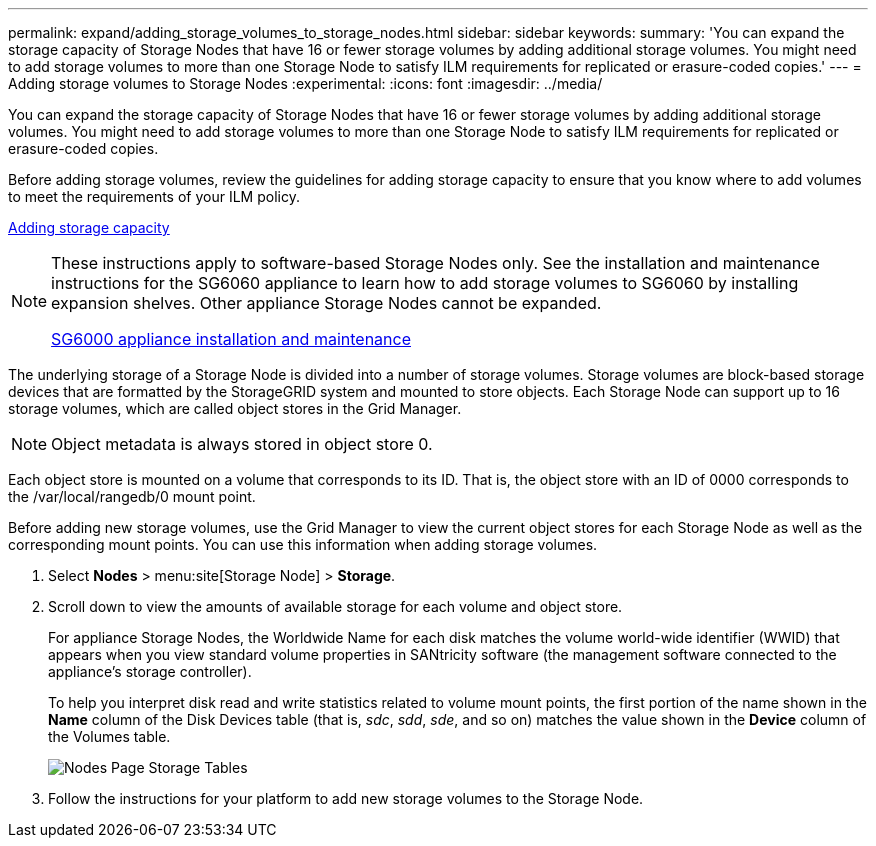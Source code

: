 ---
permalink: expand/adding_storage_volumes_to_storage_nodes.html
sidebar: sidebar
keywords:
summary: 'You can expand the storage capacity of Storage Nodes that have 16 or fewer storage volumes by adding additional storage volumes. You might need to add storage volumes to more than one Storage Node to satisfy ILM requirements for replicated or erasure-coded copies.'
---
= Adding storage volumes to Storage Nodes
:experimental:
:icons: font
:imagesdir: ../media/

[.lead]
You can expand the storage capacity of Storage Nodes that have 16 or fewer storage volumes by adding additional storage volumes. You might need to add storage volumes to more than one Storage Node to satisfy ILM requirements for replicated or erasure-coded copies.

Before adding storage volumes, review the guidelines for adding storage capacity to ensure that you know where to add volumes to meet the requirements of your ILM policy.

xref:adding_storage_capacity.adoc[Adding storage capacity]

[NOTE]
====
These instructions apply to software-based Storage Nodes only. See the installation and maintenance instructions for the SG6060 appliance to learn how to add storage volumes to SG6060 by installing expansion shelves. Other appliance Storage Nodes cannot be expanded.

http://docs.netapp.com/sgws-115/topic/com.netapp.doc.sga-install-sg6000/home.html[SG6000 appliance installation and maintenance]
====

The underlying storage of a Storage Node is divided into a number of storage volumes. Storage volumes are block-based storage devices that are formatted by the StorageGRID system and mounted to store objects. Each Storage Node can support up to 16 storage volumes, which are called object stores in the Grid Manager.

NOTE: Object metadata is always stored in object store 0.

Each object store is mounted on a volume that corresponds to its ID. That is, the object store with an ID of 0000 corresponds to the /var/local/rangedb/0 mount point.

Before adding new storage volumes, use the Grid Manager to view the current object stores for each Storage Node as well as the corresponding mount points. You can use this information when adding storage volumes.

. Select *Nodes* > menu:site[Storage Node] > *Storage*.
. Scroll down to view the amounts of available storage for each volume and object store.
+
For appliance Storage Nodes, the Worldwide Name for each disk matches the volume world-wide identifier (WWID) that appears when you view standard volume properties in SANtricity software (the management software connected to the appliance's storage controller).
+
To help you interpret disk read and write statistics related to volume mount points, the first portion of the name shown in the *Name* column of the Disk Devices table (that is, _sdc_, _sdd_, _sde_, and so on) matches the value shown in the *Device* column of the Volumes table.
+
image::../media/nodes_page_storage_tables_vol_expansion.png[Nodes Page Storage Tables]

. Follow the instructions for your platform to add new storage volumes to the Storage Node.
